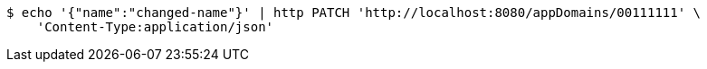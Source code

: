 [source,bash]
----
$ echo '{"name":"changed-name"}' | http PATCH 'http://localhost:8080/appDomains/00111111' \
    'Content-Type:application/json'
----